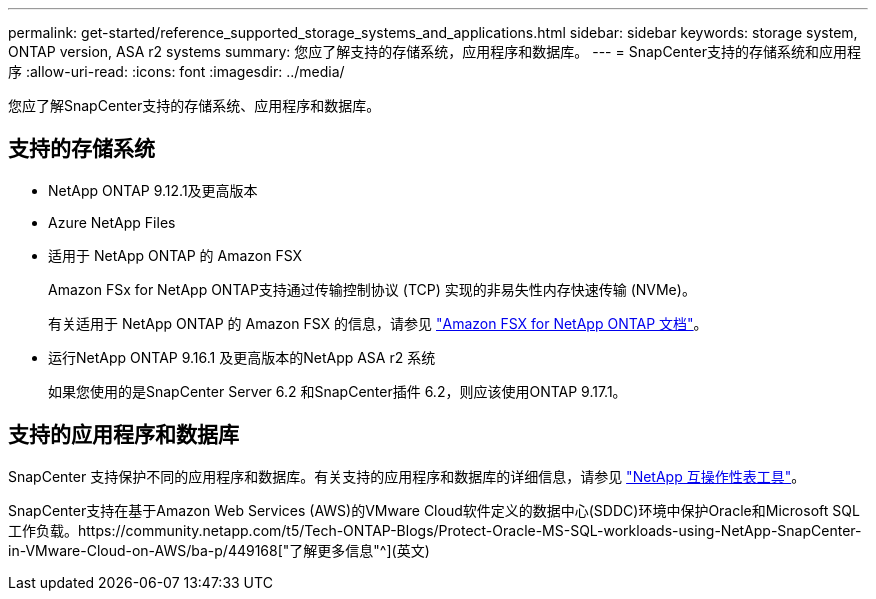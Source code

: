 ---
permalink: get-started/reference_supported_storage_systems_and_applications.html 
sidebar: sidebar 
keywords: storage system, ONTAP version, ASA r2 systems 
summary: 您应了解支持的存储系统，应用程序和数据库。 
---
= SnapCenter支持的存储系统和应用程序
:allow-uri-read: 
:icons: font
:imagesdir: ../media/


[role="lead"]
您应了解SnapCenter支持的存储系统、应用程序和数据库。



== 支持的存储系统

* NetApp ONTAP 9.12.1及更高版本
* Azure NetApp Files
* 适用于 NetApp ONTAP 的 Amazon FSX
+
Amazon FSx for NetApp ONTAP支持通过传输控制协议 (TCP) 实现的非易失性内存快速传输 (NVMe)。

+
有关适用于 NetApp ONTAP 的 Amazon FSX 的信息，请参见 https://docs.aws.amazon.com/fsx/latest/ONTAPGuide/what-is-fsx-ontap.html["Amazon FSX for NetApp ONTAP 文档"^]。

* 运行NetApp ONTAP 9.16.1 及更高版本的NetApp ASA r2 系统
+
如果您使用的是SnapCenter Server 6.2 和SnapCenter插件 6.2，则应该使用ONTAP 9.17.1。





== 支持的应用程序和数据库

SnapCenter 支持保护不同的应用程序和数据库。有关支持的应用程序和数据库的详细信息，请参见 https://imt.netapp.com/matrix/imt.jsp?components=121074;&solution=1257&isHWU&src=IMT["NetApp 互操作性表工具"^]。

SnapCenter支持在基于Amazon Web Services (AWS)的VMware Cloud软件定义的数据中心(SDDC)环境中保护Oracle和Microsoft SQL工作负载。https://community.netapp.com/t5/Tech-ONTAP-Blogs/Protect-Oracle-MS-SQL-workloads-using-NetApp-SnapCenter-in-VMware-Cloud-on-AWS/ba-p/449168["了解更多信息"^](英文)
